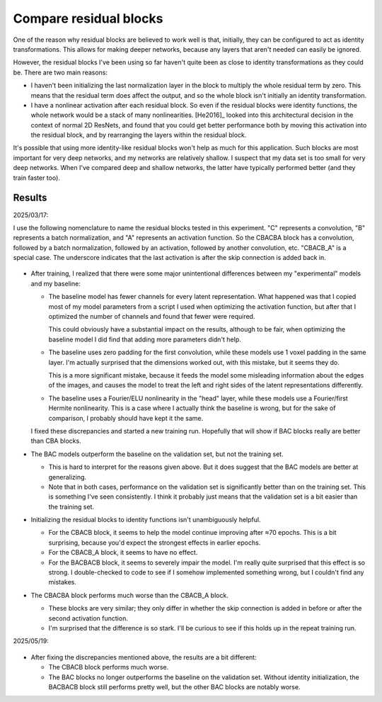 ***********************
Compare residual blocks
***********************

One of the reason why residual blocks are believed to work well is that, 
initially, they can be configured to act as identity transformations.  This 
allows for making deeper networks, because any layers that aren't needed can 
easily be ignored.

However, the residual blocks I've been using so far haven't quite been as close 
to identity transformations as they could be.  There are two main reasons:

- I haven't been initializing the last normalization layer in the block to 
  multiply the whole residual term by zero.  This means that the residual term 
  does affect the output, and so the whole block isn't initially an identity 
  transformation.

- I have a nonlinear activation after each residual block.  So even if the 
  residual blocks were identity functions, the whole network would be a stack 
  of many nonlinearities.  [He2016]_ looked into this architectural decision in 
  the context of normal 2D ResNets, and found that you could get better 
  performance both by moving this activation into the residual block, and by 
  rearranging the layers within the residual block.

It's possible that using more identity-like residual blocks won't help as much 
for this application.  Such blocks are most important for very deep networks, 
and my networks are relatively shallow.  I suspect that my data set is too 
small for very deep networks.  When I've compared deep and shallow networks, 
the latter have typically performed better (and they train faster too).  

Results
=======

2025/03/17:

I use the following nomenclature to name the residual blocks tested in this 
experiment.  "C" represents a convolution, "B" represents a batch 
normalization, and "A" represents an activation function.  So the CBACBA block 
has a convolution, followed by a batch normalization, followed by an 
activation, followed by another convolution, etc.  "CBACB_A" is a special case.  
The underscore indicates that the last activation is after the skip connection 
is added back in.

.. figure:: compare_resblocks_v1.svg

- After training, I realized that there were some major unintentional 
  differences between my "experimental" models and my baseline:

  - The baseline model has fewer channels for every latent representation.  
    What happened was that I copied most of my model parameters from a script I 
    used when optimizing the activation function, but after that I optimized 
    the number of channels and found that fewer were required.

    This could obviously have a substantial impact on the results, although to 
    be fair, when optimizing the baseline model I did find that adding more 
    parameters didn't help.

  - The baseline uses zero padding for the first convolution, while these 
    models use 1 voxel padding in the same layer.  I'm actually surprised that 
    the dimensions worked out, with this mistake, but it seems they do.

    This is a more significant mistake, because it feeds the model some 
    misleading information about the edges of the images, and causes the model 
    to treat the left and right sides of the latent representations 
    differently.

  - The baseline uses a Fourier/ELU nonlinearity in the "head"  layer, while 
    these models use a Fourier/first Hermite nonlinearity.  This is a case 
    where I actually think the baseline is wrong, but for the sake of 
    comparison, I probably should have kept it the same.

  I fixed these discrepancies and started a new training run.  Hopefully that 
  will show if BAC blocks really are better than CBA blocks.

- The BAC models outperform the baseline on the validation set, but not the 
  training set.

  - This is hard to interpret for the reasons given above.  But it does suggest 
    that the BAC models are better at generalizing.

  - Note that in both cases, performance on the validation set is significantly 
    better than on the training set.  This is something I've seen consistently.  
    I think it probably just means that the validation set is a bit easier than 
    the training set.

- Initializing the residual blocks to identity functions isn't unambiguously 
  helpful.

  - For the CBACB block, it seems to help the model continue improving after 
    ≈70 epochs.  This is a bit surprising, because you'd expect the strongest 
    effects in earlier epochs.

  - For the CBACB_A block, it seems to have no effect.

  - For the BACBACB block, it seems to severely impair the model.  I'm really 
    quite surprised that this effect is so strong.  I double-checked to code to 
    see if I somehow implemented something wrong, but I couldn't find any 
    mistakes.

- The CBACBA block performs much worse than the CBACB_A block.

  - These blocks are very similar; they only differ in whether the skip 
    connection is added in before or after the second activation function.

  - I'm surprised that the difference is so stark.  I'll be curious to see if 
    this holds up in the repeat training run.

2025/05/19:

.. figure:: compare_resblocks_v2.svg

- After fixing the discrepancies mentioned above, the results are a bit 
  different:

  - The CBACB block performs much worse.

  - The BAC blocks no longer outperforms the baseline on the validation set.  
    Without identity initialization, the BACBACB block still performs pretty 
    well, but the other BAC blocks are notably worse.
